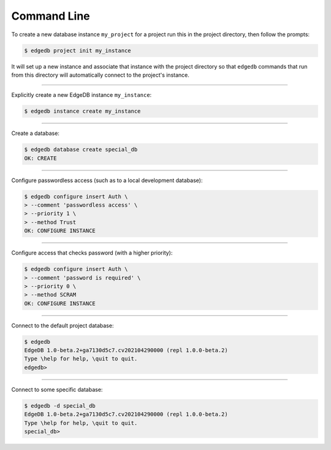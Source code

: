 .. _ref_cheatsheet_cli:

Command Line
============

To create a new database instance ``my_project`` for a project run
this in the project directory, then follow the prompts:

.. code-block:: bash

    $ edgedb project init my_instance

It will set up a new instance and associate that instance with the
project directory so that ``edgedb`` commands that run from this
directory will automatically connect to the project's instance.


----------


Explicitly create a new EdgeDB instance ``my_instance``:

.. code-block:: bash

    $ edgedb instance create my_instance


----------


Create a database:

.. code-block:: bash

    $ edgedb database create special_db
    OK: CREATE


----------


Configure passwordless access (such as to a local development database):

.. code-block:: bash

    $ edgedb configure insert Auth \
    > --comment 'passwordless access' \
    > --priority 1 \
    > --method Trust
    OK: CONFIGURE INSTANCE


----------


Configure access that checks password (with a higher priority):

.. code-block:: bash

    $ edgedb configure insert Auth \
    > --comment 'password is required' \
    > --priority 0 \
    > --method SCRAM
    OK: CONFIGURE INSTANCE


----------


Connect to the default project database:

.. code-block:: bash

    $ edgedb
    EdgeDB 1.0-beta.2+ga7130d5c7.cv202104290000 (repl 1.0.0-beta.2)
    Type \help for help, \quit to quit.
    edgedb>


----------


Connect to some specific database:

.. code-block:: bash

    $ edgedb -d special_db
    EdgeDB 1.0-beta.2+ga7130d5c7.cv202104290000 (repl 1.0.0-beta.2)
    Type \help for help, \quit to quit.
    special_db>
